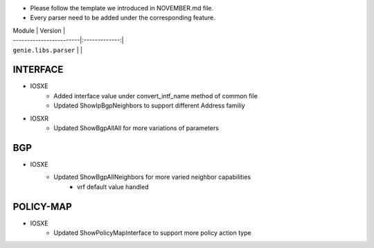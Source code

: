 * Please follow the template we introduced in NOVEMBER.md file.
* Every parser need to be added under the corresponding feature.

| Module                  | Version       |
| ------------------------|:-------------:|
| ``genie.libs.parser``   |               |

--------------------------------------------------------------------------------
                                   INTERFACE
--------------------------------------------------------------------------------
* IOSXE
	* Added interface value under convert_intf_name method of common file
	* Updated ShowIpBgpNeighbors to support different Address familiy

* IOSXR
    * Updated ShowBgpAllAll for more variations of parameters

--------------------------------------------------------------------------------
                                BGP
--------------------------------------------------------------------------------
* IOSXE
	* Updated ShowBgpAllNeighbors for more varied neighbor capabilities
		* vrf default value handled

--------------------------------------------------------------------------------
                                  POLICY-MAP
--------------------------------------------------------------------------------
* IOSXE
	* Updated ShowPolicyMapInterface to support more policy action type